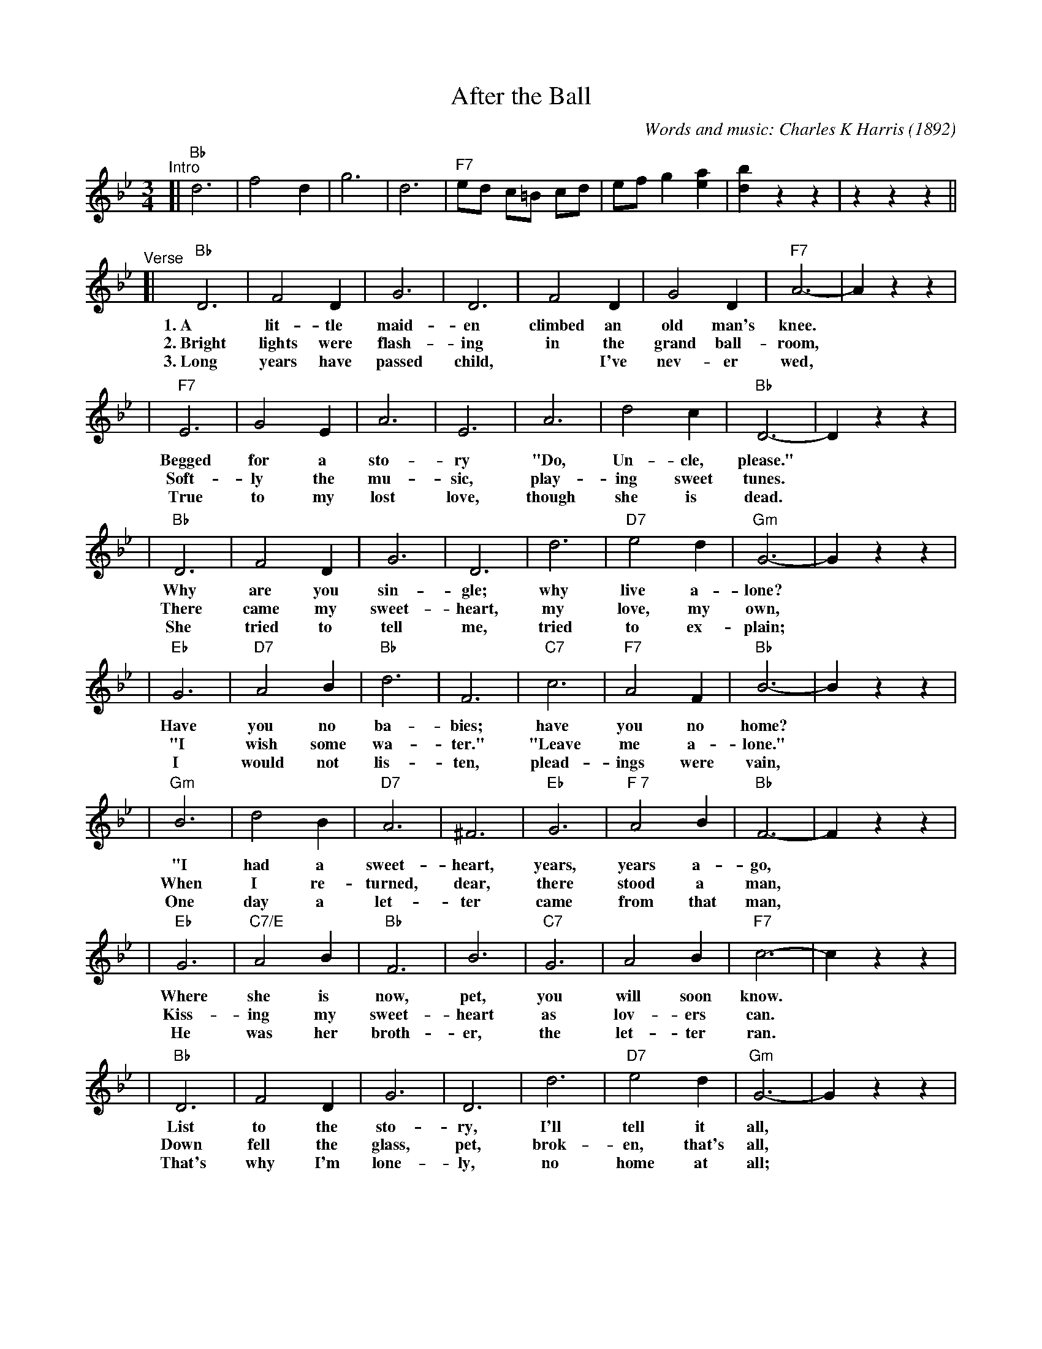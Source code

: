 X: 1
T: After the Ball
C: Words and music: Charles K Harris (1892)
R: waltz
Z: 2006 John Chambers <jc:trillian.mit.edu>
M: 3/4
L: 1/8
K: Bb
"^Intro"
[| "Bb"d6 | f4 d2 | g6 | d6 | "F7"ed c=B cd | ef g2 [a2e2] | [b2d2] z2 z2 | z2 z2 z2 ||
"^Verse"\
[| "Bb"D6 | F4 D2 | G6 | D6 | F4 D2 | G4 D2 | "F7"A6- | A2 z2 z2 |
w: 1.~A lit-tle maid-en climbed an old man's knee.
w: 2.~Bright lights were flash-ing in the grand ball-room,
w: 3.~Long years have passed child,* I've nev-er wed,
| "F7"E6 | G4 E2 | A6 | E6 | A6 | d4 c2 | "Bb"D6- | D2 z2 z2 |
w: Begged for a sto-ry "Do, Un-cle, please."
w: Soft-ly the mu-sic, play-ing sweet tunes.
w: True to my lost love, though she is dead.
| "Bb"D6 | F4 D2 | G6 | D6 | d6 | "D7"e4 d2 | "Gm"G6- | G2 z2 z2 |
w: Why are you sin-gle; why live a-lone?
w: There came my sweet-heart, my love, my own,
w: She tried to tell me, tried to ex-plain;
| "Eb"G6 | "D7"A4 B2 | "Bb"d6 | F6 | "C7"c6 | "F7"A4 F2 | "Bb"B6- | B2 z2 z2 |
w: Have you no ba-bies; have you no home?
w: "I wish some wa-ter." "Leave me a-lone."
w: I would not lis-ten, plead-ings were vain,
| "Gm"B6 | d4 B2 | "D7"A6 | ^F6 | "Eb"G6 | "F 7"A4 B2 | "Bb"F6- | F2 z2 z2 |
w: "I had a sweet-heart, years, years a-go,
w: When I re-turned, dear, there stood a man,
w: One day a let-ter came from that man,
| "Eb"G6 | "C7/E"A4 B2 | "Bb"F6 | B6 | "C7"G6 | A4 B2 | "F7"c6- | c2 z2 z2|
w: Where she is now, pet, you will soon know.
w: Kiss-ing my sweet-heart as lov-ers can.
w: He was her broth-er, the let-ter ran.
| "Bb"D6 | F4 D2 | G6 | D6 | d6 | "D7"e4 d2 | "Gm"G6- | G2 z2 z2 |
w: List to the sto-ry, I'll tell it all,
w: Down fell the glass, pet, brok-en, that's all,
w: That's why I'm lone-ly, no home at all;
| "Eb"G4-G2 | "Edim"A4 B2 | "Bb"d6 | F6 | "C7"c6 | "F7"A4 F2 | "Bb"B6- | B2 z2 z2 |]
w: I be-lieved her faith-less, af-ter the ball.
w: Just* as my heart was, af-ter the ball.
w: I* broke her heart, pet, af-ter the ball.
[| "Bb"d2 f3 d | B4 G2 | B6 | F6 | d2 f3 d | B4 G2 | "F7"A6- | A2 z2 z2 |
w: Af-ter the ball is o-ver, af-ter the break of morn,
| "F7"e2 g3 e | d4 c2 | "Fdim7"=B6 | "F7"c6 | c3 d c2 | A4 F2 | "Bb"f6- | f2 z2 z2 |
w: Af-ter the dan-cers' leav-ing, af-ter the stars are gone,
| "Bb"d2 f3 d | B4 G2 | B4 | F6 | "G7"G2 =B3 d | g4 f2 | "C7"=e6- | e2 z2 z2 |
w: Ma-ny a heart is ach-ing, if you could read them all.
| "F7"f2 c2 c2 | c2 d2 e2 | "Bb"d6 | F6 | "C7"G6 | "F7"A4 F2 | "Bb"B6- | B2 z2 z2 |]
w: Ma-ny the hopes that have van-ished af-ter the ball.
